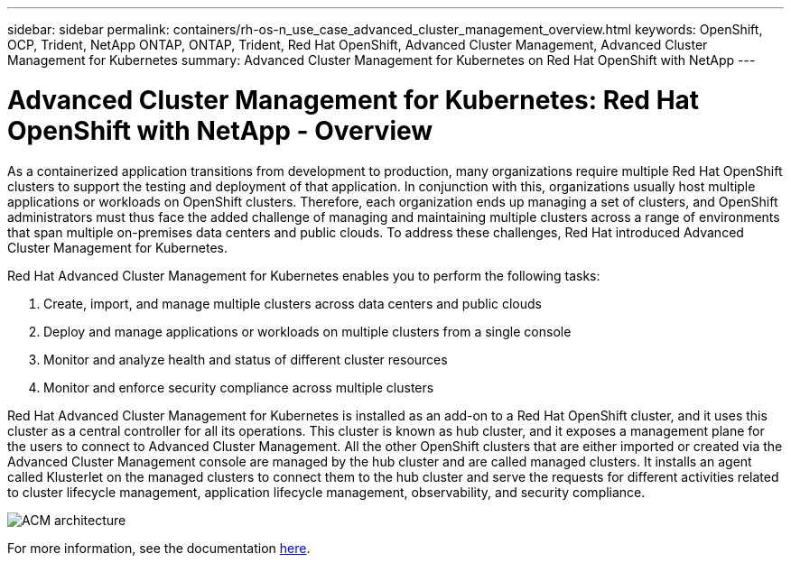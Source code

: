 ---
sidebar: sidebar
permalink: containers/rh-os-n_use_case_advanced_cluster_management_overview.html
keywords: OpenShift, OCP, Trident, NetApp ONTAP, ONTAP, Trident, Red Hat OpenShift, Advanced Cluster Management, Advanced Cluster Management for Kubernetes
summary: Advanced Cluster Management for Kubernetes on Red Hat OpenShift with NetApp
---

= Advanced Cluster Management for Kubernetes: Red Hat OpenShift with NetApp - Overview
:hardbreaks:
:nofooter:
:icons: font
:linkattrs:
:imagesdir: ../media/

[.lead]
As a containerized application transitions from development to production, many organizations require multiple Red Hat OpenShift clusters to support the testing and deployment of that application. In conjunction with this, organizations usually host multiple applications or workloads on OpenShift clusters. Therefore, each organization ends up managing a set of clusters, and OpenShift administrators must thus face the added challenge of managing and maintaining multiple clusters across a range of environments that span multiple on-premises data centers and public clouds. To address these challenges, Red Hat introduced Advanced Cluster Management for Kubernetes.

Red Hat Advanced Cluster Management for Kubernetes enables you to perform the following tasks:

.	Create, import, and manage multiple clusters across data centers and public clouds
.	Deploy and manage applications or workloads on multiple clusters from a single console
.	Monitor and analyze health and status of different cluster resources
.	Monitor and enforce security compliance across multiple clusters

Red Hat Advanced Cluster Management for Kubernetes is installed as an add-on to a Red Hat OpenShift cluster, and it uses this cluster as a central controller for all its operations. This cluster is known as hub cluster, and it exposes a management plane for the users to connect to Advanced Cluster Management. All the other OpenShift clusters that are either imported or created via the Advanced Cluster Management console are managed by the hub cluster and are called managed clusters. It installs an agent called Klusterlet on the managed clusters to connect them to the hub cluster and serve the requests for different activities related to cluster lifecycle management, application lifecycle management, observability, and security compliance.

image:redhat_openshift_image65.jpg[ACM architecture]

For more information, see the documentation https://access.redhat.com/documentation/en-us/red_hat_advanced_cluster_management_for_kubernetes/2.2/[here].
